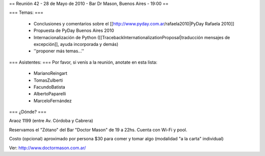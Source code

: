 == Reunión 42 - 28 de Mayo de 2010 - Bar Dr Mason, Buenos Aires - 19:00 ==

=== Temas: ===

 * Conclusiones y comentarios sobre el [[http://www.pyday.com.ar/rafaela2010|PyDay Rafaela 2010]]
 * Propuesta de PyDay Buenos Aires 2010
 * Internacionalización de Python ([[TracebackInternationalizationProposal|traducción mensajes de excepción]], ayuda incorporada y demás)
 * ''proponer más temas...''

=== Asistentes: ===
Por favor, si venís a la reunión, anotate en esta lista:
 * MarianoReingart
 * TomasZulberti
 * FacundoBatista
 * AlbertoPaparelli
 * MarceloFernández

=== ¿Dónde? ===

Araoz 1199 (entre Av. Córdoba y Cabrera) 

Reservamos el "Zótano" del Bar "Doctor Mason" de 19 a 22hs. Cuenta con Wi-Fi y pool. 

Costo (opcional) aproximado por persona $30 para comer y tomar algo (modalidad "a la carta" individual) 

Ver: http://www.doctormason.com.ar/
